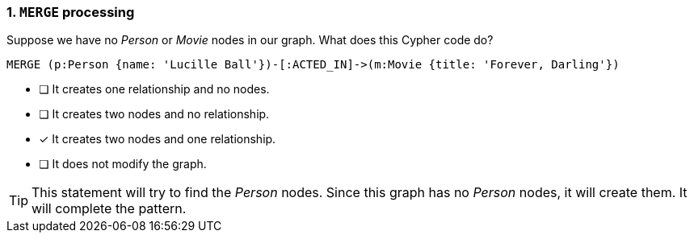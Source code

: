 [.question]
=== 1. `MERGE` processing

Suppose we have no _Person_ or _Movie_ nodes in our graph. What does this Cypher code do?

[source,cypher,role=nocopy noplay]
----
MERGE (p:Person {name: 'Lucille Ball'})-[:ACTED_IN]->(m:Movie {title: 'Forever, Darling'})
----


* [ ] It creates one relationship and no nodes.
* [ ] It creates two nodes and no relationship.
* [x] It creates two nodes and one relationship.
* [ ] It does not modify the graph.

[TIP]
====
This statement will try to find the _Person_ nodes.
Since this graph has no _Person_ nodes, it will create them.
It will complete the pattern.
====